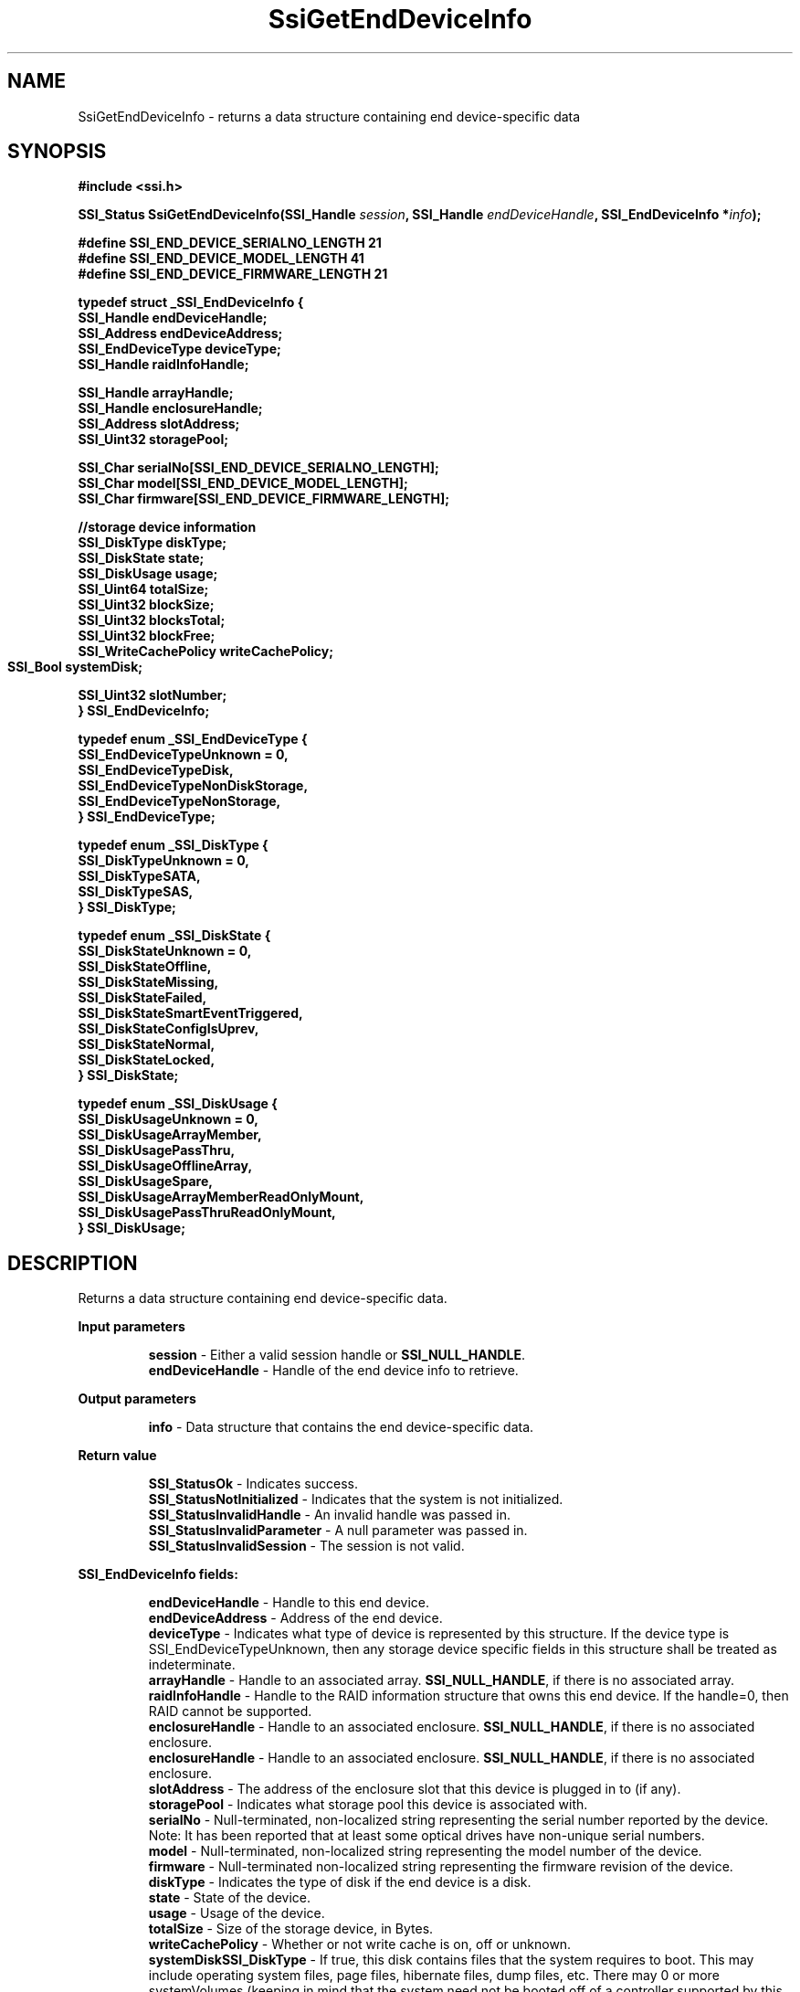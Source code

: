 .\" Copyright (c) 2011, Intel Corporation
.\" All rights reserved.
.\"
.\" Redistribution and use in source and binary forms, with or without 
.\" modification, are permitted provided that the following conditions are met:
.\"
.\"	* Redistributions of source code must retain the above copyright 
.\"	  notice, this list of conditions and the following disclaimer.
.\"	* Redistributions in binary form must reproduce the above copyright 
.\"	  notice, this list of conditions and the following disclaimer in the 
.\"	  documentation 
.\"	  and/or other materials provided with the distribution.
.\"	* Neither the name of Intel Corporation nor the names of its 
.\"	  contributors may be used to endorse or promote products derived from 
.\"	  this software without specific prior written permission.
.\"
.\" THIS SOFTWARE IS PROVIDED BY THE COPYRIGHT HOLDERS AND CONTRIBUTORS "AS IS" 
.\" AND ANY EXPRESS OR IMPLIED WARRANTIES, INCLUDING, BUT NOT LIMITED TO, THE 
.\" IMPLIED WARRANTIES OF MERCHANTABILITY AND FITNESS FOR A PARTICULAR PURPOSE 
.\" ARE DISCLAIMED. IN NO EVENT SHALL THE COPYRIGHT OWNER OR CONTRIBUTORS BE 
.\" LIABLE FOR ANY DIRECT, INDIRECT, INCIDENTAL, SPECIAL, EXEMPLARY, OR 
.\" CONSEQUENTIAL DAMAGES (INCLUDING, BUT NOT LIMITED TO, PROCUREMENT OF 
.\" SUBSTITUTE GOODS OR SERVICES; LOSS OF USE, DATA, OR PROFITS; OR BUSINESS 
.\" INTERRUPTION) HOWEVER CAUSED AND ON ANY THEORY OF LIABILITY, WHETHER IN 
.\" CONTRACT, STRICT LIABILITY, OR TORT (INCLUDING NEGLIGENCE OR OTHERWISE) 
.\" ARISING IN ANY WAY OUT OF THE USE OF THIS SOFTWARE, EVEN IF ADVISED OF THE 
.\" POSSIBILITY OF SUCH DAMAGE.
.\"
.TH SsiGetEndDeviceInfo 3 "September 28, 2011" "version 0.1" "Linux Programmer's Reference"
.SH NAME
SsiGetEndDeviceInfo - returns a data structure containing end device-specific 
data
.SH SYNOPSIS
.PP
.B #include <ssi.h>

.BI "SSI_Status SsiGetEndDeviceInfo(SSI_Handle " session ", "
.BI "SSI_Handle " endDeviceHandle ", SSI_EndDeviceInfo *" info ");"

\fB#define SSI_END_DEVICE_SERIALNO_LENGTH 21
.br
#define SSI_END_DEVICE_MODEL_LENGTH 41
.br
#define SSI_END_DEVICE_FIRMWARE_LENGTH 21

typedef struct _SSI_EndDeviceInfo
{
    SSI_Handle endDeviceHandle;
    SSI_Address endDeviceAddress; 
    SSI_EndDeviceType deviceType;
    SSI_Handle raidInfoHandle;

    SSI_Handle arrayHandle;
    SSI_Handle enclosureHandle;  
    SSI_Address slotAddress; 
    SSI_Uint32 storagePool;
 
    SSI_Char serialNo[SSI_END_DEVICE_SERIALNO_LENGTH];
    SSI_Char model[SSI_END_DEVICE_MODEL_LENGTH];
    SSI_Char firmware[SSI_END_DEVICE_FIRMWARE_LENGTH];

    //storage device information
    SSI_DiskType diskType;
    SSI_DiskState state;
    SSI_DiskUsage usage; 
    SSI_Uint64 totalSize;
    SSI_Uint32 blockSize;
    SSI_Uint32 blocksTotal;
    SSI_Uint32 blockFree;
    SSI_WriteCachePolicy writeCachePolicy;
    SSI_Bool systemDisk;	 

    SSI_Uint32 slotNumber;
.br
} SSI_EndDeviceInfo;\fR

\fBtypedef enum _SSI_EndDeviceType
{
    SSI_EndDeviceTypeUnknown = 0,
    SSI_EndDeviceTypeDisk,
    SSI_EndDeviceTypeNonDiskStorage,
    SSI_EndDeviceTypeNonStorage,
.br
} SSI_EndDeviceType;\fR

\fBtypedef enum _SSI_DiskType
{
    SSI_DiskTypeUnknown = 0,
    SSI_DiskTypeSATA,
    SSI_DiskTypeSAS,
.br
} SSI_DiskType;\fR

\fBtypedef enum _SSI_DiskState
{
    SSI_DiskStateUnknown = 0,
    SSI_DiskStateOffline,
    SSI_DiskStateMissing,
    SSI_DiskStateFailed,
    SSI_DiskStateSmartEventTriggered,
    SSI_DiskStateConfigIsUprev,
    SSI_DiskStateNormal,
    SSI_DiskStateLocked,
.br
} SSI_DiskState;\fR

\fBtypedef enum _SSI_DiskUsage
{
    SSI_DiskUsageUnknown = 0,
    SSI_DiskUsageArrayMember,
    SSI_DiskUsagePassThru,
    SSI_DiskUsageOfflineArray,
    SSI_DiskUsageSpare,
    SSI_DiskUsageArrayMemberReadOnlyMount,
    SSI_DiskUsagePassThruReadOnlyMount,
.br
} SSI_DiskUsage;\fR

.SH DESCRIPTION
.PP
Returns a data structure containing end device-specific data.
.PP
.B Input parameters
.IP
\fBsession\fR - Either a valid session handle or \fBSSI_NULL_HANDLE\fR.
.br
\fBendDeviceHandle\fR - Handle of the end device info to retrieve.
.PP
.B Output parameters
.IP
\fBinfo\fR - Data structure that contains the end device-specific data.
.PP
.B Return value
.IP 
\fBSSI_StatusOk\fR - Indicates success.
.br
\fBSSI_StatusNotInitialized\fR - Indicates that the system is not initialized.
.br
\fBSSI_StatusInvalidHandle\fR - An invalid handle was passed in.
.br
\fBSSI_StatusInvalidParameter\fR - A null parameter was passed in.
.br
\fBSSI_StatusInvalidSession\fR - The session is not valid.
.PP
.B SSI_EndDeviceInfo fields:
.IP
\fBendDeviceHandle\fR - Handle to this end device.
.br
\fBendDeviceAddress\fR - Address of the end device.  
.br
\fBdeviceType\fR - Indicates what type of device is represented by this 
structure.  If the device type is SSI_EndDeviceTypeUnknown, then any storage 
device specific fields in this structure shall be treated as indeterminate.
.br
\fBarrayHandle\fR - Handle to an associated array. \fBSSI_NULL_HANDLE\fR, if 
there is no associated array.
.brSSI_DiskType
\fBraidInfoHandle\fR - Handle to the RAID information structure that owns this 
end device.  If the handle=0, then RAID cannot be supported.
.br
\fBenclosureHandle\fR - Handle to an associated enclosure. 
\fBSSI_NULL_HANDLE\fR, if there is no associated enclosure.
.br
\fBenclosureHandle\fR - Handle to an associated enclosure. 
\fBSSI_NULL_HANDLE\fR, if there is no associated enclosure.
.br
\fBslotAddress\fR - The address of the enclosure slot that this device is 
plugged in to (if any).
.br
\fBstoragePool\fR - Indicates what storage pool this device is associated with.
.br
\fBserialNo\fR - Null-terminated, non-localized string representing the serial 
number reported by the device.  Note: It has been reported that at least some 
optical drives have non-unique serial numbers.
.br
\fBmodel\fR - Null-terminated, non-localized string representing the model 
number of the device.
.br
\fBfirmware\fR - Null-terminated non-localized string representing the 
firmware revision of the device.
.br
\fBdiskType\fR - Indicates the type of disk if the end device is a disk.
.br
\fBstate\fR - State of the device.
.br
\fBusage\fR - Usage of the device.
.br
\fBtotalSize\fR - Size of the storage device, in Bytes.
.br
\fBwriteCachePolicy\fR - Whether or not write cache is on, off or unknown.
.br
\fBsystemDiskSSI_DiskType\fR - If true, this disk contains files that the system requires 
to boot. This may include operating system files, page files, hibernate files, 
dump files, etc.  There may 0 or more systemVolumes (keeping in mind that the 
system need not be booted off of a controller supported by this interface).
.br
\fBslotNumber\fR - This value contains the slot number the enddevice is 
plugged in if it is contained inside an enclosure that supports slot 
information. If the enclosure does not support slot information or if the disk 
is direct attached this field must be \fBSSI_INVALID_SLOTNUMBER\fR (0xFFFFFFFF).
.PP
.B SSI_EndDeviceType values:
.IP
\fBSSI_EndDeviceTypeUnknown\fR - Device type cannot be determined or 
represented by any of the other device types in this enumeration.
.br
\fBSSI_EndDeviceTypeDisk\fR - Any device that exposes itself as a disk. 
Examples are magnetic hard drives and solid state drives.
.br
\fBSSI_EndDeviceTypeNonDiskStorage\fR - Device is used for storage, but does 
not behave the same as a hard drive.  Examples would be CD-ROM, Blue Ray, DVD, 
and tape drives.
.br
\fBSSI_EndDeviceTypeNonDiskStorage\fR - Device is not a storage device and 
could be an enclosure element or processor.
.PP
.B SSI_DiskType values:
.IP
\fBSSI_DiskTypeUnknown\fR - Disk type cannot be determined or represented by 
any of the other disk types in this enumeration.
.br
\fBSSI_DiskTypeSATA\fR - Disk is a SATA disk.
.br
\fBSSI_DiskTypeSAS\fR - Disk is a SAS disk.
.PP
.B SSI_DiskState values:
.IP
\fBSSI_DiskStateUnknown\fR - Disk is in an unknown state.  This implies a 
negative condition that does not fall into any of the other categories. 
It is effectively a catch-all for a negative state that is not called out 
below. This should be quite rare.
.br
\fBSSI_DiskStateOffline\fR - The disk is offline.  
.br
\fBSSI_DiskStateMissing\fR - The disk is not currently in the system. 
For an array with one or more missing disks, the missing disks shall be 
exported by the SSI interface with this disk state.
.br
\fBSSI_DiskStateFailed\fR - The disk is considered Failed. This generally 
indicates that some or more read and/or write operations failed on the disk. 
While the disk may still be part of an array, because it is failed, it is not 
being actively used in the array.
.br
\fBSSI_DiskStateSmartEventTriggered\fR - The disk is reporting a smart event, 
but is otherwise normal.
.br
\fBSSI_DiskStateConfigIsUprev\fR - There is metadata on the disk, but the 
metadata is not of a version that is understood by the current driver.
.br
\fBSSI_DiskStateNormal\fR - A disk in a normal state.  This state is used for 
normal, healthy disks with either no metadata or a supported version of 
metadata.
.br
\fBSSI_DiskStateLocked\fR - The disk has security enabled and is currently 
locked and unable to be read.
.PP
.B SSI_DiskUsage values:
.IP
\fBSSI_DiskUsageUnknown\fR - Disk usage cannot be determined or represented by any of the other disk usages in this enumeration.
.br
\fBSSI_DiskUsageArrayMember\fR - Disk is a member of an array.
.br
\fBSSI_DiskUsagePassThru\fR - Pass through disk.
.br
\fBSSI_DiskUsageOfflineArray\fR - Disk is an offline array member.
.br
\fBSSI_DiskUsageSpare\fR - Disk is a spare.
.br
\fBSSI_DiskUsageArrayMemberReadOnlyMount\fR - Disk is part of an array but is 
mounted as a pass through.
.br
\fBSSI_DiskUsagePassThruReadOnlyMount\fR - Disk is mounted as a pass through 
but has metadata.
.br
.SH SEE ALSO
\fBssi.h(\fR3\fB), ssi_types(\fR3\fB), ssi_defines(\fR3\fB), 
ssi_functions(\fR3\fB),SsiGetEndDeviceHandles(\fR3\fB).\fR
.SH AUTHORS
Anna Czarnowska (anna.czarnowska@intel.com), 
Lukasz Orlowski (lukasz.orlowski@intel.com),
Artur Wojcik (artur.wojcik@intel.com)
